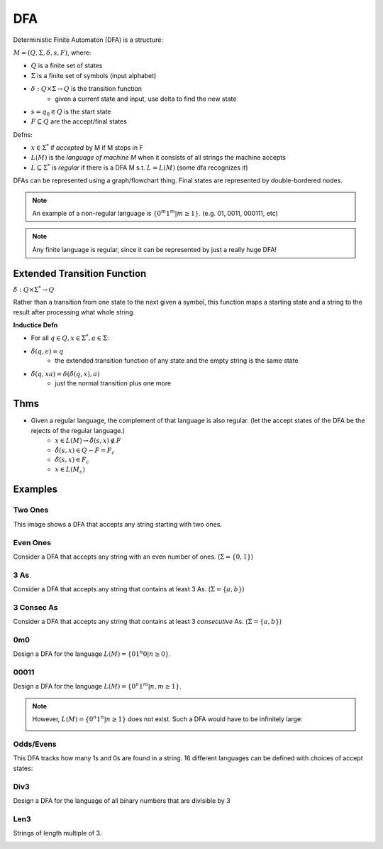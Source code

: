 DFA
===

Deterministic Finite Automaton (DFA) is a structure:

:math:`M = (Q, \Sigma, \delta, s, F)`, where:

- :math:`Q` is a finite set of states
- :math:`\Sigma` is a finite set of symbols (input alphabet)
- :math:`\delta: Q \times \Sigma \to Q` is the transition function
    - given a current state and input, use delta to find the new state
- :math:`s = q_0 \in Q` is the start state
- :math:`F \subseteq Q` are the accept/final states

Defns:

- :math:`x \in \Sigma^*` if *accepted* by M if M stops in F
- :math:`L(M)` is the *language of machine M* when it consists of all strings the machine accepts
- :math:`L \subseteq \Sigma^*` is *regular* if there is a DFA M s.t. :math:`L = L(M)` (some dfa recognizes it)


DFAs can be represented using a graph/flowchart thing. Final states are represented by double-bordered nodes.

.. note::
    An example of a non-regular language is :math:`\{0^m1^m | m \geq 1\}`. (e.g. 01, 0011, 000111, etc)

.. note::
    Any finite language is regular, since it can be represented by just a really huge DFA!

Extended Transition Function
----------------------------

:math:`\hat{\delta}: Q \times \Sigma^* \to Q`

Rather than a transition from one state to the next given a symbol, this function maps a starting state and a string to 
the result after processing what whole string.

**Inductice Defn**

- For all :math:`q \in Q, x \in \Sigma^*, a \in \Sigma`:
- :math:`\hat{\delta}(q, \epsilon) = q`
    - the extended transition function of any state and the empty string is the same state
- :math:`\hat{\delta}(q, xa) = \delta(\hat{\delta}(q, x), a)`
    - just the normal transition plus one more

Thms
----

- Given a regular language, the complement of that language is also regular. (let the accept states of the DFA be the rejects of the regular language.)
    - :math:`x \in L(M) \to \hat{\delta}(s, x) \notin F`
    - :math:`\hat{\delta}(s, x) \in Q - F = F_c`
    - :math:`\hat{\delta}(s, x) \in F_c`
    - :math:`x \in L(M_c)`

Examples
--------

Two Ones
^^^^^^^^
This image shows a DFA that accepts any string starting with two ones.

.. image:: _static/dfa1.png
    :width: 350

Even Ones
^^^^^^^^^
Consider a DFA that accepts any string with an even number of ones. (:math:`\Sigma = \{0, 1\}`)

.. image:: _static/dfa2.png
    :width: 350

3 As
^^^^
Consider a DFA that accepts any string that contains at least 3 As. (:math:`\Sigma = \{a, b\}`)

.. image:: _static/dfa3.png
    :width: 350

3 Consec As
^^^^^^^^^^^
Consider a DFA that accepts any string that contains at least 3 *consecutive* As. (:math:`\Sigma = \{a, b\}`)

.. image:: _static/dfa4.png
    :width: 350

0m0
^^^
Design a DFA for the language :math:`L(M) = \{01^n0 | n \geq 0\}`.

.. image:: _static/dfa5.png
    :width: 350

00011
^^^^^
Design a DFA for the language :math:`L(M) = \{0^n1^m | n, m \geq 1\}`.

.. image:: _static/dfa6.png
    :width: 350

.. note::
    However, :math:`L(M) = \{0^n1^n | n \geq 1\}` does not exist. Such a DFA would have to be infinitely large:

    .. image:: _static/dfa7.png
        :width: 350

Odds/Evens
^^^^^^^^^^
This DFA tracks how many 1s and 0s are found in a string. 16 different languages can be defined with choices of accept
states:

.. image:: _static/dfa8.png
    :width: 350

Div3
^^^^
Design a DFA for the language of all binary numbers that are divisible by 3

.. image:: _static/dfa9.png
    :width: 350

Len3
^^^^
Strings of length multiple of 3.

.. image:: _static/dfa10.png
    :width: 350